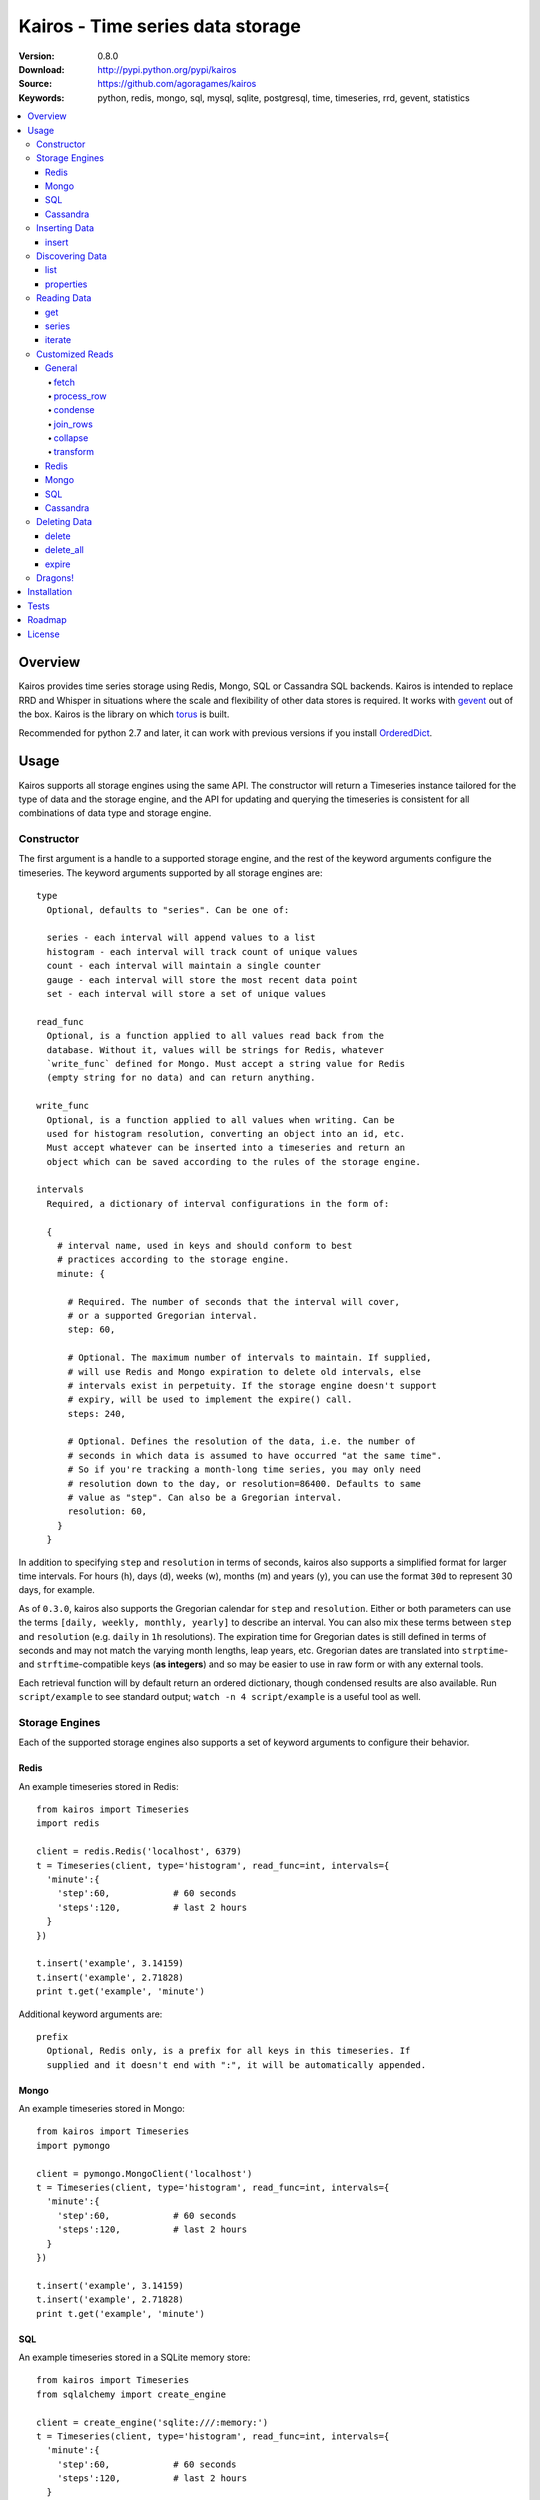 =================================
Kairos - Time series data storage
=================================

:Version: 0.8.0
:Download: http://pypi.python.org/pypi/kairos
:Source: https://github.com/agoragames/kairos
:Keywords: python, redis, mongo, sql, mysql, sqlite, postgresql, time, timeseries, rrd, gevent, statistics

.. contents::
    :local:

.. _kairos-overview:

Overview
========

Kairos provides time series storage using Redis, Mongo, SQL or Cassandra SQL 
backends. Kairos is intended to replace RRD and Whisper in situations where 
the scale and flexibility of other data stores is required. It works with
`gevent <http://www.gevent.org/>`_ out of the box. Kairos is the library
on which `torus <https://github.com/agoragames/torus>`_ is built.

Recommended for python 2.7 and later, it can work with previous versions if you
install `OrderedDict <https://pypi.python.org/pypi/ordereddict>`_.

Usage
=====

Kairos supports all storage engines using the same API. The constructor will 
return a Timeseries instance tailored for the type of data and the storage 
engine, and the API for updating and querying the timeseries is consistent 
for all combinations of data type and storage engine.

Constructor
-----------

The first argument is a handle to a supported storage engine, and the rest of
the keyword arguments configure the timeseries. The keyword arguments 
supported by all storage engines are: ::

  type
    Optional, defaults to "series". Can be one of:

    series - each interval will append values to a list
    histogram - each interval will track count of unique values
    count - each interval will maintain a single counter
    gauge - each interval will store the most recent data point
    set - each interval will store a set of unique values

  read_func
    Optional, is a function applied to all values read back from the
    database. Without it, values will be strings for Redis, whatever 
    `write_func` defined for Mongo. Must accept a string value for Redis
    (empty string for no data) and can return anything.

  write_func
    Optional, is a function applied to all values when writing. Can be
    used for histogram resolution, converting an object into an id, etc.
    Must accept whatever can be inserted into a timeseries and return an
    object which can be saved according to the rules of the storage engine.

  intervals
    Required, a dictionary of interval configurations in the form of: 

    {
      # interval name, used in keys and should conform to best 
      # practices according to the storage engine.
      minute: {
        
        # Required. The number of seconds that the interval will cover,
        # or a supported Gregorian interval.
        step: 60,
        
        # Optional. The maximum number of intervals to maintain. If supplied,
        # will use Redis and Mongo expiration to delete old intervals, else 
        # intervals exist in perpetuity. If the storage engine doesn't support
        # expiry, will be used to implement the expire() call.
        steps: 240,
        
        # Optional. Defines the resolution of the data, i.e. the number of 
        # seconds in which data is assumed to have occurred "at the same time".
        # So if you're tracking a month-long time series, you may only need 
        # resolution down to the day, or resolution=86400. Defaults to same
        # value as "step". Can also be a Gregorian interval.
        resolution: 60,
      }
    }

In addition to specifying ``step`` and ``resolution`` in terms of seconds, 
kairos also supports a simplified format for larger time intervals. For
hours (h), days (d), weeks (w), months (m) and years (y), you can use 
the format ``30d`` to represent 30 days, for example.

As of ``0.3.0``, kairos also supports the Gregorian calendar for ``step``
and ``resolution``. Either or both parameters can use the terms ``[daily,
weekly, monthly, yearly]`` to describe an interval. You can also mix these
terms between ``step`` and ``resolution`` (e.g. ``daily`` in 
``1h`` resolutions). The expiration time for Gregorian dates is still defined
in terms of seconds and may not match the varying month lengths, leap years, 
etc. Gregorian dates are translated into ``strptime``- and ``strftime``-compatible
keys (**as integers**) and so may be easier to use in raw form or with any 
external tools.

Each retrieval function will by default return an ordered dictionary, though
condensed results are also available. Run ``script/example`` to see standard
output; ``watch -n 4 script/example`` is a useful tool as well.

Storage Engines
---------------

Each of the supported storage engines also supports a set of keyword arguments
to configure their behavior.

Redis
*****

An example timeseries stored in Redis: ::

  from kairos import Timeseries
  import redis

  client = redis.Redis('localhost', 6379)
  t = Timeseries(client, type='histogram', read_func=int, intervals={
    'minute':{
      'step':60,            # 60 seconds
      'steps':120,          # last 2 hours
    }
  })

  t.insert('example', 3.14159)
  t.insert('example', 2.71828)
  print t.get('example', 'minute')

Additional keyword arguments are: ::

  prefix
    Optional, Redis only, is a prefix for all keys in this timeseries. If 
    supplied and it doesn't end with ":", it will be automatically appended.

Mongo
*****

An example timeseries stored in Mongo: ::

  from kairos import Timeseries
  import pymongo

  client = pymongo.MongoClient('localhost')
  t = Timeseries(client, type='histogram', read_func=int, intervals={
    'minute':{
      'step':60,            # 60 seconds
      'steps':120,          # last 2 hours
    }
  })

  t.insert('example', 3.14159)
  t.insert('example', 2.71828)
  print t.get('example', 'minute')

SQL
***

An example timeseries stored in a SQLite memory store: ::

  from kairos import Timeseries
  from sqlalchemy import create_engine

  client = create_engine('sqlite:///:memory:')
  t = Timeseries(client, type='histogram', read_func=int, intervals={
    'minute':{
      'step':60,            # 60 seconds
      'steps':120,          # last 2 hours
    }
  })

  t.insert('example', 3.14159)
  t.insert('example', 2.71828)
  print t.get('example', 'minute')

Additional keyword arguments are: ::

  string_length
    Optional, configures the length of strings (VARCHARs). Defaults to 255.
    All tables have at least 2 string columns, and the size of these columns
    may impact usability of the SQL storage engine.

  text_length
    Optional, configures the length of TEXT and BLOB columns. Defaults to 
    32Kbytes. Only matters if value_type is a text or blob.

  table_name
    Optional, overrides the default table name for a timeseries type.

  value_type
    Optional, defines the type of value to be stored in the timeseries. 
    Defaults to float. Can be a string, a Python type or a SQLAlchemy type
    or instance.
    
    'blob'
    'bool'
    <type 'bool'>
    'boolean'
    'clob'
    'date'
    <type 'datetime.date'>
    'datetime'
    <type 'datetime.datetime'>
    'decimal'
    <class 'decimal.Decimal'>
    'float'
    <type 'float'>
    'int'
    'int64'
    'integer'
    <type 'int'>
    'long'
    <type 'long'>
    'str'
    'string'
    <type 'str'>
    'text'
    'time'
    <type 'datetime.time'>
    'unicode'
    <type 'unicode'>

Cassandra
*********

An example timeseries stored in Cassandra: ::

  from kairos import Timeseries
  import cql

  client = cql.connect('localhost', 9160, 'keyspace', cql_version='3.0.0')
  t = Timeseries(client, type='histogram', read_func=int, intervals={
    'minute':{
      'step':60,            # 60 seconds
      'steps':120,          # last 2 hours
    }
  })

  t.insert('example', 3.14159)
  t.insert('example', 2.71828)
  print t.get('example', 'minute')

Additional keyword arguments are: ::

  table_name
    Optional, overrides the default table name for a timeseries type.

  value_type
    Optional, defines the type of value to be stored in the timeseries. 
    Defaults to float. Can be a string or a Python type.

    <type 'unicode'>
    string
    decimal
    <type 'long'>
    int
    double
    unicode
    float
    long
    <type 'bool'>
    <type 'float'>
    boolean
    int64
    str
    text
    blob
    clob
    integer
    bool
    <type 'str'>
    <type 'int'>
    inet

kairos requires `cql <https://pypi.python.org/pypi/cql>`_ as it supports
`CQL3 <https://cassandra.apache.org/doc/cql3/CQL.html>`_ and gevent. This 
requires that the keyspace be created before the connection, and the keyword 
argument ``cql_version='3.0.0'`` must be used.

A notable downside of this library is that it does not support a list of
endpoints to connect to, so is missing key High Availability features.

It is likely that future versions of kairos will require 
`cassandra-driver <https://github.com/datastax/python-driver>`_ when it 
is ready.

Cassandra counters can only store integers, and cannot be used for a 
running total of floating point numbers.

Inserting Data
--------------

There is one method to insert data, ``Timeseries.insert``.

insert
******

* **name** The name of the statistic
* **value** The value of the statistic (optional for count timeseries)
* **timestamp** `(optional)` The timestamp of the statistic, defaults to ``time.time()`` if not supplied

For ``series`` and ``histogram`` timeseries types, ``value`` can be whatever 
you'd like, optionally processed through the ``write_func`` method before being 
written to storage. Depending on your needs, ``value`` (or the output of 
``write_func``) does not have to be a number, and can be used to track such 
things as unique occurances of a string or references to other objects, such 
as MongoDB ObjectIds. Note that many of the aggregate functions in ``histogram``
expect the data to be real numbers.

For the ``count`` type, ``value`` is optional and should be a float or integer 
representing the amount by which to increment or decrement ``name``; it defaults
to ``1``.

For the ``gauge`` type, ``value`` can be anything and it will be stored as-is.

Data for all timeseries is stored in "buckets", where any Unix timestamp will
resolve to a consistent bucket name according to the ``step`` and ``resolution``
attributes of a schema. A bucket will contain the following data structures for
the corresponding series type.

* **series** list
* **histogram** dictionary (map)
* **count** integer or float
* **gauge** value

Discovering Data
----------------

There are two methods to "discover" the data store in a Timeseries.

list
****

There are no arguments. Returns a list of all of the stat names stored 
in the Timeseries.

properties
**********

Takes a single argument, the name of the timeseries. Returns a dictionary
with the following fields: ::

  { interval : { 'first' : timestamp, 'last' : timestamp } }

``interval`` will be the named interval, such as "minute". For each interval,
there is a dictionary of properties. ``first`` is the timestamp of the first
data point in the timeseries, and ``last`` is the last data point in the 
timeseries.


Reading Data
------------

There are three methods to read data, ``Timeseries.get``, ``Timeseries.series``
and ``Timeseries.iterate``. ``get`` will return data from a single bucket, 
and ``series`` will return data from several buckets. ``iterate`` will use
the ``Timeseries.properties`` method to determine the date range of the data,
and return a generator that calls ``get`` for every possible interval in
the date range.

get
***

Supports the following parameters. All optional parameters are keyword arguments.

* **name** The name of the statistic, or a list of names whose data will be joined together.
* **interval** The named interval to read from
* **timestamp** `(optional)` The timestamp to read, defaults to ``time.time()``
* **condensed** `(optional)` **DEPRECATED** Use ``condense`` instead. Support for this will be removed entirely in a future release.
* **transform** `(optional)` Optionally process each row of data. Supports ``[mean, count, min, max, sum]``, or any callable that accepts datapoints according to the type of series (e.g histograms are dictionaries, counts are integers, etc). Transforms are called after ``read_func`` has cast the data type and after resolution data is optionally condensed. If ``transform`` is one of ``(list,tuple,set)``, will load the data once and run all the transforms on that data set. If ``transform`` is a ``dict`` of the form ``{ transform_name : transform_func }``, will run all of the transform functions on the data set.
* **fetch** `(optional)` Function to use instead of the built-in implementations for fetching data. See `Customized Reads`_.
* **process_row** `(optional)` Can be a callable to implement `Customized Reads`_.
* **condense** `(optional)` If using resolutions, ``True`` will collapse the resolution data into a single row. Can be a callable to implement `Customized Reads`_.
* **join_rows** `(optional)` Can be a callable to implement `Customized Reads`_.

Returns a dictionary of ``{ timestamp : data }``, where ``timestamp`` is a Unix timestamp
and ``data`` is a data structure corresponding to the type of series, or whatever 
``transform`` returns.  If not using resolutions or ``condensed=True``, the length 
of the dictionary is 1, else it will be the number of resolution buckets within
the interval that contained data. If ``transform`` is a list, ``data`` will be a 
dictionary of ``{ transform_func : transformed_data }``. If ``transform`` is a ``dict``,
``data`` will be a dictionary of ``{ transform_name : transformed_data }``.

series
******

Almost identical to ``get``, supports the following parameters. All optional parameters are keyword arguments.

* **name** The name of the statistic, or a list of names whose data will be joined together.
* **interval** The named interval to read from
* **start** `(optional)` The timestamp which should be in the first interval of the returned data.
* **end** `(optional)` The timestamp which should be in the last interval of the returned data. 
* **steps** `(optional)` The number of steps in the interval to read, defaults to either ``steps`` in the configuration or 1. Ignored if both ``start`` and ``end`` are defined. If either ``start`` or ``end`` are defined, ``steps`` is inclusive of whatever interval that timestamp falls into.
* **condensed** `(optional)` **DEPRECATED** Use ``condense`` instead. Support for this will be removed entirely in a future release.
* **transform** `(optional)` Optionally process each row of data. Supports ``[mean, count, min, max, sum]``, or any callable that accepts a list of datapoints according to the type of series (e.g histograms are dictionaries, counts are integers, etc). Transforms are called after ``read_func`` has cast the data type and after resolution data is optionally condensed. If ``transform`` is one of ``(list,tuple,set)``, will load the data once and run all the transforms on that data set. If ``transform`` is a ``dict`` of the form ``{ transform_name : transform_func }``, will run all of the transform functions on the data set.
* **fetch** `(optional)` Function to use instead of the built-in implementations for fetching data. See `Customized Reads`_.
* **process_row** `(optional)` Can be a callable to implement `Customized Reads`_.
* **condense** `(optional)` If using resolutions, ``True`` will collapse the resolution data into a single row. Can be a callable to implement `Customized Reads`_.
* **join_rows** `(optional)` Can be a callable to implement `Customized Reads`_.
* **collapse** `(optional)` ``True`` will collapse all of the data in the date range into a single result. Can be a callable to implement `Customized Reads`_.

Returns an ordered dictionary of ``{ interval_timestamp : { resolution_timestamp: data } }``,
where ``interval_timestamp`` and ``resolution_timestamp`` are Unix timestamps
and ``data`` is a data structure corresponding to the type of series, or whatever 
``transform`` returns.  If not using resolutions or ``condensed=True``, the dictionary
will be of the form ``{ interval_timestamp : data }``.

All variations of ``transform`` and the resulting format of ``data`` are the same
as in ``get``.

If both ``start`` and ``end`` are defined, the returned data will start and end
on intervals including those timestamps. If only ``start`` is defined, then the
return data will start with an interval that includes that timestamp, with the
total number of intervals returned defined by ``steps``. If only ``end`` is 
defined, then the return data will end with an interval that includes that 
timestamp, with the total number of intervals preceeding it defined by ``steps``.

It is important to note that the interval timestamps in the returned data will
not necessarily match ``start`` or ``end``. This is because of the consistent
hashing scheme that kairos uses, such that ``start`` and ``end`` will be 
translated into the bucket in which it can be found.

iterate
*******

Almost identical to ``get`` except it does not accept a ``timestamp`` argument.

* **name** The name of the statistic, or a list of names whose data will be joined together.
* **interval** The named interval to read from
* **transform** `(optional)` Optionally process each row of data. Supports ``[mean, count, min, max, sum]``, or any callable that accepts datapoints according to the type of series (e.g histograms are dictionaries, counts are integers, etc). Transforms are called after ``read_func`` has cast the data type and after resolution data is optionally condensed. If ``transform`` is one of ``(list,tuple,set)``, will load the data once and run all the transforms on that data set. If ``transform`` is a ``dict`` of the form ``{ transform_name : transform_func }``, will run all of the transform functions on the data set.
* **fetch** `(optional)` Function to use instead of the built-in implementations for fetching data. See `Customized Reads`_.
* **process_row** `(optional)` Can be a callable to implement `Customized Reads`_.
* **condense** `(optional)` If using resolutions, ``True`` will collapse the resolution data into a single row. Can be a callable to implement `Customized Reads`_.
* **join_rows** `(optional)` Can be a callable to implement `Customized Reads`_.

Returns a generator which iterates over ``( timestamp : data )`` tuples, where
``timestamp`` is a Unix timestamp and ``data`` corresponds to the rules
documented in ``get``.


Customized Reads
----------------

**ALPHA** This feature is still being explored and the API may change significantly.

There are times when the data in a timeseries requires processing to
be pushed onto the datastore. 

There are times when one needs custom control over the reading and processing
of data in a timeseries. As there is no good way to do this generically,
the ``get`` and ``series`` API supports several keyword arguments to customize
access to the data. Common use cases are to handle large sets of data that
can be processed in the datastore, and situations where one wants to implement
cutom analysis of the dataset such as calculating variance. 

General
*******

The following functions can be overloaded with keyword parameters to ``get`` and
``series`` (``collapse`` being only used for a series).

fetch
#####

A customized database read function. The usage varies depending on the backends
which are described in detail below.
**IMPORTANT** You are welcome to change the type of the return value, but be
wary that transforms, condense and collapse functionality may not work
properly with the changed data types.


process_row
###########

The function which handles the type casting of the data read from the backend
and also calling the ``read_func`` if it has been defined for the time series.
It is required that you define this function if you overload ``fetch`` such
that the returned data type is not the same as the time series' native format
(``dict`` for histogram, ``list`` for series, etc).

The function must be in the form of ``process_row(data)``, where:

* **data** The row data generated by the native or ``fetch`` implementation, not
  including any time stamps.

The function may return any data type, but if it's not the native format of the
time series, additional downstream functions may have to be overloaded.

condense
########

If the ``condense`` argument is a callable, the caller can override how resolution
data is collapsed (reduced) into a single interval. The argument will always be 
in the form of: ::

  {
    'resolution_t0' : <data_t0>,
    'resolution_t1' : <data_t1>,
    ...
    'resolution_tN' : <data_tN>,
  }

Where ``<data_tN>`` is the data returned from the native or ``fetch`` 
implementation and passed through the native or custom ``process_row``
implementation.

The function should return a single value, optionally in the same format as 
``<data_tN>``, but this method could also be used for calculating such
things as rate of change or variance within a time interval.

join_rows
#########

If the ``join_rows`` argument is a callable and the ``name`` parameter to ``get``
or ``series`` is one of ``(list,tuple,set)``, this method will be called to join
the data from several named timeseries into a single result. The argument will
always be in the form of: ::

  [
    <data_series0>,
    <data_series1>,
    ...
    <data_seriesN>
  ]

Where ``<data_series0>`` will be the data within a single timestamp window in
the series' native format or whatever was generated by custom implementations
of ``fetch``, ``process_row`` and/or ``condense``. It is important to note
that not every series will contain data points within a given time interval.

In addition to reducing multiple time series' worth of data within an interval
into a single result, this method could be used to implement cross-series
analytics such as unions, intersections and differentials.

collapse
########

If the ``collapse`` argument is a callable, the caller can override how interval
data is collapsed (reduced) into a single result. The native implementation is to
call the ``condense`` function implemented by a time series. The arguments are
the same as a custom ``condense`` function, as-is the expected return value.

It's important to note that if ``collapse`` is defined, the series will 
automatically be condensed as well, so if ``fetch`` is overloaded to return a 
custom data type, then ``condense`` must also be defined. If ``collapse`` is
``True``, the custom ``condense`` function will be used if defined.

In addition to collapsing the result of a time series into a single data set,
this method could also be used to calculate data across a time series, such as
variance.

transform
#########

As noted previously, ``transform`` can be any callable, list of names or callables,
or a named map of transform names or callables. The transforms will be processed 
after all previous native or custom read functions, including ``collapse``.


Redis
*****

The function must be in the form of ``fetch(handle, key)``, where:

* **handle** Either a Redis client or pipeline instance
* **key** The key for the timeseries data

The return value should correspond to the data type of timeseries, e.g. ``dict``
for a histogram. One should always assume that ``handle`` is both a pipeline
`and` a client, and ``fetch`` should return the result of, e.g. 
``handle.hlen(...)``, but that it cannot be used to return a literal, such
as ``lambda: h,k: { 'foo' : h.hlen(k) }``

Mongo
*****

The function must be in the form of ``fetch(handle, **kwargs)``, where:

* **handle** A PyMongo ``Collection``
* **spec** The (suggested) query specification
* **sort** The (suggested) sort definition for the query
* **method** The suggested method to use on the ``handle``

The required return value depends on the value of ``method``.

* **find_one** Should return a hash in the form ``{ value : <data> }``, where
  ``<data>`` should correspond to the data type of the timeseries, e.g. ``list``
  for a series. May directly return a result from ``pymongo.collection.find_one``.
* **find** Should return an iterable in the form ``[ { value: <data> }, ... ]``,
  where ``<data>`` follows the same rules as ``find_one``.

Re-implementing the default functionality would look like: ::

  def mongo_fetch(handle, spec, sort, method):
    if method=='find':
      return handle.find( spec=spec, sort=sort )
    elif method=='find_one':
      return handle.find_one( spec )

SQL
***

The function must be in the form 
``fetch(connection, table, name, interval, i_start, i_end)``, where:

* **connection** A SQLAlchemy ``Connection``
* **table** A SQLAlchemy ``Table``
* **name** The name of the stat to fetch
* **interval** The interval of the stat to fetch
* **i_start** The interval timestamp (starting) key
* **i_end** (optional) For a series, the ending timestamp key

The return value should be in the form of ::

  { 
    'interval_t0' : {
      'resolution_t0t0' : <data_t0t0>,
      'resolution_t0t1' : <data_t0t1>,
      ...
      'resolution_t0tN' : <data_t0tN>
    },
    'interval_t1' : { ... },
    ...
    'interval_tN' : { ... },
  }

If the series doesn't use resolutions, then ``resolution_tNtN`` should be 
``None``, and so each interval will be in the form 
``{ 'interval_tN: { None : <data_tN> } }``. This is inherent in the way that
data is stored within the tables.

If ``i_end`` is supplied, the query should be over the range 
``i_time >= i_start AND i_time <= i_end``, else the query should be for
the interval ``i_time = i_start``.

Cassandra
*********

The function must be in the form 
``fetch(connection, table, name, interval, i_start, i_end)``, where:

* **cursor** A ``cql`` ``Connection``
* **table** The name of the table
* **name** The name of the stat to fetch
* **interval** The interval of the stat to fetch
* **i_start** The interval timestamp (starting) key
* **i_end** (optional) For a series, the ending timestamp key

The return value should be in the form of ::

  { 
    'interval_t0' : {
      'resolution_t0t0' : <data_t0t0>,
      'resolution_t0t1' : <data_t0t1>,
      ...
      'resolution_t0tN' : <data_t0tN>
    },
    'interval_t1' : { ... },
    ...
    'interval_tN' : { ... },
  }

If the series doesn't use resolutions, then ``resolution_tNtN`` should be 
``None``, and so each interval will be in the form 
``{ 'interval_tN: { None : <data_tN> } }`` and can be determined when a row
has an ``r_time`` of ``-1``.

If ``i_end`` is supplied, the query should be over the range 
``i_time >= i_start AND i_time <= i_end``, else the query should be for
the interval ``i_time = i_start``.


Deleting Data
-------------

There are two methods to delete data.

delete
******

Takes a single argument, the name of the timeseries. Will delete all data for 
that timeseries in all intervals.

delete_all
**********

Deletes every timeseries for all intervals. This method may be fast in data
stores that support optimized deletes, else it will have to delete for each
timeseries returned in ``list``.

expire
******

Takes a single argument, the name of the timeseries. For storage engines that 
do not support expiry, such as SQL, will delete expired data from intervals
for which ``steps`` is defined. All other storage engines will raise the
``NotImplementedError`` exception.

Dragons!
--------

Kairos achieves its efficiency by using Redis or Mongo TTLs and data structures
in combination with a key naming scheme that generates consistent keys based on
any timestamp relative to epoch. However, just like 
`RRDtool <http://oss.oetiker.ch/rrdtool/>`_, changing any attribute of the
timeseries means that new data will be stored differently than old data. For
this reason it's best to completely delete all data in an old time series
before creating or querying using a new configuration.


Installation
============

Kairos is available on `pypi <http://pypi.python.org/pypi/kairos>`_ and can be installed using ``pip`` ::

  pip install kairos


If installing from source:

* with development requirements (e.g. testing frameworks) ::

    pip install -r development.pip

* without development requirements ::

    pip install -r requirements.pip

Note that kairos does not by default require the redis package, nor does
it require `hiredis <http://pypi.python.org/pypi/hiredis>`_ though it is
strongly recommended.

Tests
=====

Use `nose <https://github.com/nose-devs/nose/>`_ to run the test suite. ::

  $ nosetests

The test suite can be controlled through several environment variables, all
defaulting to ``true``. 

* **TEST_REDIS** *true*
* **TEST_MONGO** *true*
* **TEST_SQL** *true*
* **TEST_CASSANDRA** *true*
* **TEST_SERIES** *true*
* **TEST_HISTOGRAM** *true*
* **TEST_COUNT** *true*
* **TEST_GAUGE** *true*
* **TEST_SET** *true*
* **SQL_HOST** *sqlite:///:memory:*
* **CASSANDRA_KEYSPACE** *kairos*

Roadmap
=======

* Batch inserts
* Round-robbin intervals for datastores without TTLs
* Round-robbin databases: memcache (and compatible, e.g. ElastiCache), Riak,
  DynamoDB, SimpleDB, GDBM, Berkeley DB, and more
* Redis optimizations
* Capped collection support for mongo
* InfluxDB support
* Bloom filters
* Joined series populate a data structure at query time
* Joined series support concurrency "runner"

License
=======

This software is licensed under the `New BSD License`. See the ``LICENSE.txt``
file in the top distribution directory for the full license text.

.. # vim: syntax=rst expandtab tabstop=4 shiftwidth=4 shiftround
